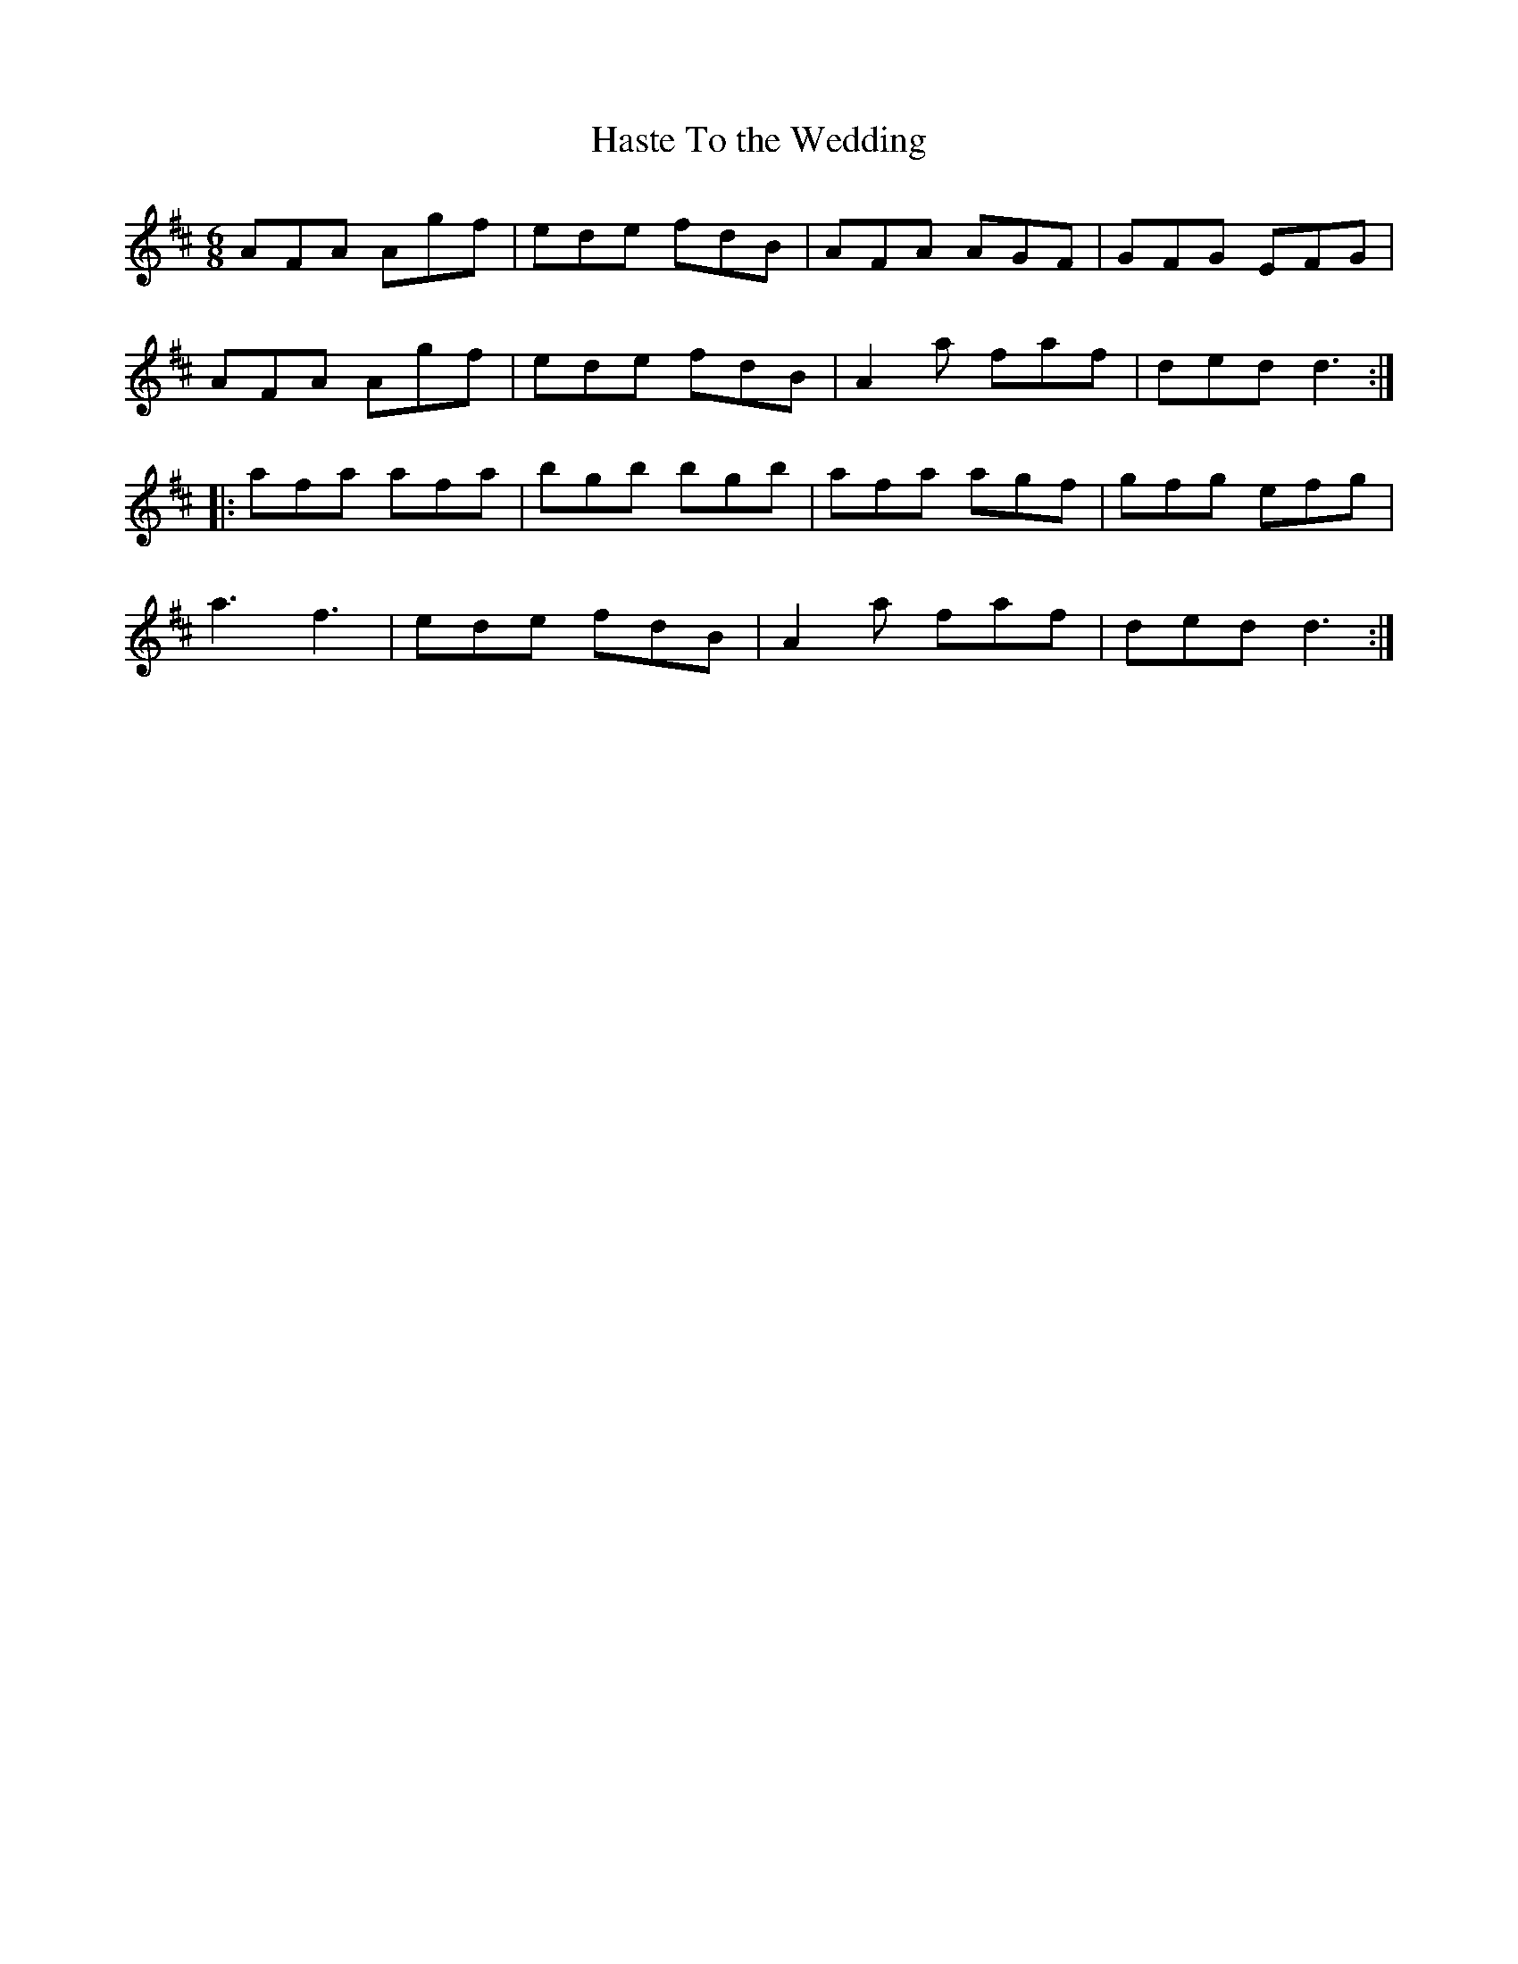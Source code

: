 X:39
T:Haste To the Wedding
R:jig
M:6/8
L:1/8
K:D
AFA Agf | ede fdB | AFA AGF | GFG EFG |
AFA Agf | ede fdB | A2a faf | ded d3 ::
afa afa | bgb bgb | afa agf | gfg efg |
a3 f3 | ede fdB | A2a faf | ded d3 :|
